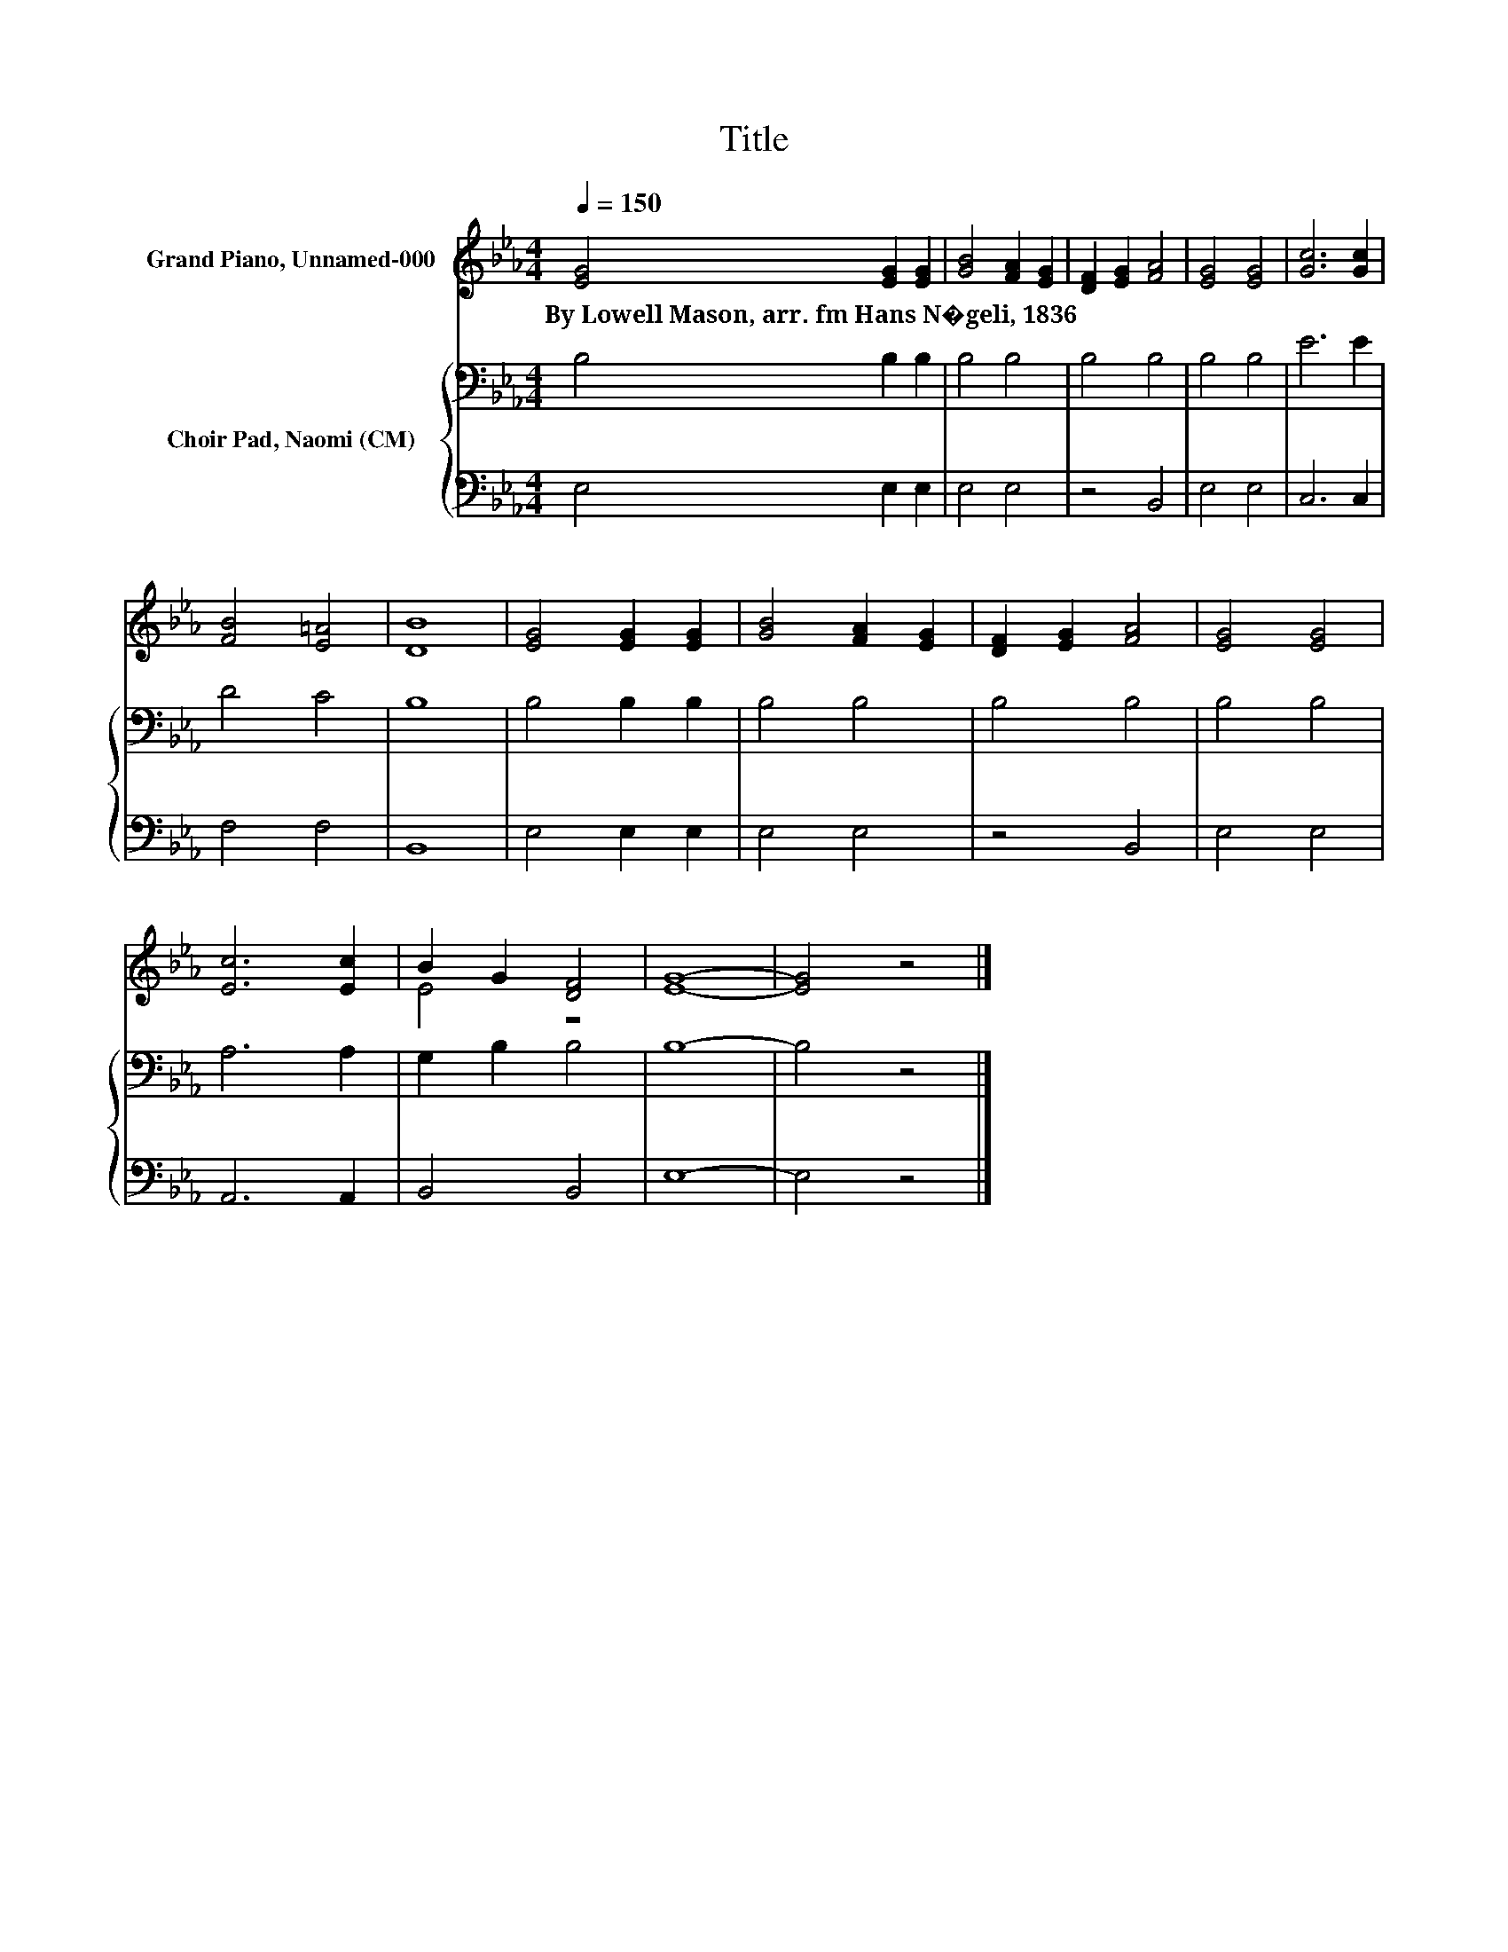 X:1
T:Title
%%score ( 1 2 ) { 3 | 4 }
L:1/8
Q:1/4=150
M:4/4
K:Eb
V:1 treble nm="Grand Piano, Unnamed-000"
V:2 treble 
V:3 bass nm="Choir Pad, Naomi (CM)"
V:4 bass 
V:1
 [EG]4 [EG]2 [EG]2 | [GB]4 [FA]2 [EG]2 | [DF]2 [EG]2 [FA]4 | [EG]4 [EG]4 | [Gc]6 [Gc]2 | %5
w: By~Lowell~Mason,~arr.~fm~Hans~N�geli,~1836 * *|||||
 [FB]4 [E=A]4 | [DB]8 | [EG]4 [EG]2 [EG]2 | [GB]4 [FA]2 [EG]2 | [DF]2 [EG]2 [FA]4 | [EG]4 [EG]4 | %11
w: ||||||
 [Ec]6 [Ec]2 | B2 G2 [DF]4 | [EG]8- | [EG]4 z4 |] %15
w: ||||
V:2
 x8 | x8 | x8 | x8 | x8 | x8 | x8 | x8 | x8 | x8 | x8 | x8 | E4 z4 | x8 | x8 |] %15
V:3
 B,4 B,2 B,2 | B,4 B,4 | B,4 B,4 | B,4 B,4 | E6 E2 | D4 C4 | B,8 | B,4 B,2 B,2 | B,4 B,4 | %9
 B,4 B,4 | B,4 B,4 | A,6 A,2 | G,2 B,2 B,4 | B,8- | B,4 z4 |] %15
V:4
 E,4 E,2 E,2 | E,4 E,4 | z4 B,,4 | E,4 E,4 | C,6 C,2 | F,4 F,4 | B,,8 | E,4 E,2 E,2 | E,4 E,4 | %9
 z4 B,,4 | E,4 E,4 | A,,6 A,,2 | B,,4 B,,4 | E,8- | E,4 z4 |] %15

